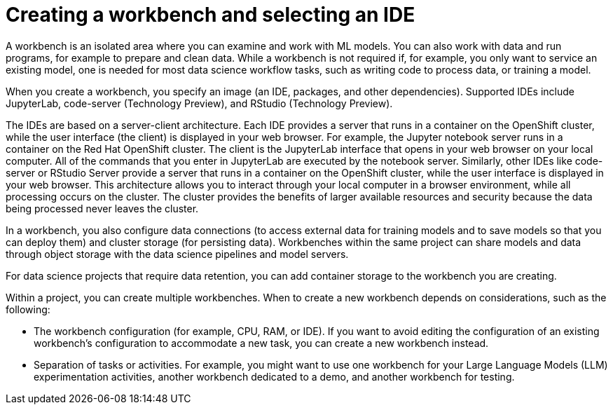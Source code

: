 :_module-type: CONCEPT

[id="creating-a-workbench-select-ide_{context}"]
= Creating a workbench and selecting an IDE

[role="_abstract"]
A workbench is an isolated area where you can examine and work with ML models. You can also work with data and run programs, for example to prepare and clean data. While a workbench is not required if, for example, you only want to service an existing model, one is needed for most data science workflow tasks, such as writing code to process data, or training a model.

ifndef::upstream[]
When you create a workbench, you specify an image (an IDE, packages, and other dependencies). Supported IDEs include JupyterLab, code-server (Technology Preview), and RStudio (Technology Preview).
endif::[]
ifdef::upstream[]
When you create a workbench, you specify an image (an IDE, packages, and other dependencies). IDEs include JupyterLab and code-server.
endif::[]

The IDEs are based on a server-client architecture. Each IDE provides a server that runs in a container on the OpenShift cluster, while the user interface (the client) is displayed in your web browser. For example, the Jupyter notebook server runs in a container on the Red Hat OpenShift cluster. The client is the JupyterLab interface that opens in your web browser on your local computer. All of the commands that you enter in JupyterLab are executed by the notebook server. Similarly, other IDEs like code-server or RStudio Server provide a server that runs in a container on the OpenShift cluster, while the user interface is displayed in your web browser. This architecture allows you to interact through your local computer in a browser environment, while all processing occurs on the cluster. The cluster provides the benefits of larger available resources and security because the data being processed never leaves the cluster.

In a workbench, you also configure data connections (to access external data for training models and to save models so that you can deploy them) and cluster storage (for persisting data). Workbenches within the same project can share models and data through object storage with the data science pipelines and model servers.

For data science projects that require data retention, you can add container storage to the workbench you are creating. 

Within a project, you can create multiple workbenches. When to create a new workbench depends on considerations, such as the following:

* The workbench configuration (for example, CPU, RAM, or IDE). If you want to avoid editing the configuration of an existing workbench's configuration to accommodate a new task, you can create a new workbench instead.
* Separation of tasks or activities. For example, you might want to use one workbench for your Large Language Models (LLM) experimentation activities, another workbench dedicated to a demo, and another workbench for testing. 

